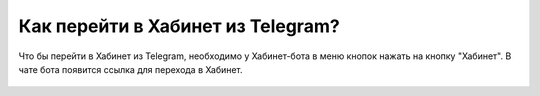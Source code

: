 Как перейти в Хабинет из Telegram?
----------------------------------
Что бы перейти в Хабинет из Telegram, необходимо у Хабинет-бота в меню кнопок нажать на кнопку "Хабинет". В чате бота появится ссылка для перехода в Хабинет.

.. figure:: ../_images/05-telegram/Screenshot_32.png